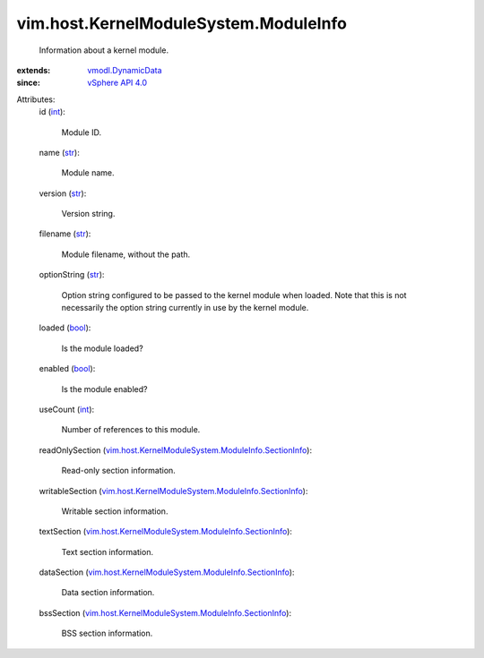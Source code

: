 .. _int: https://docs.python.org/2/library/stdtypes.html

.. _str: https://docs.python.org/2/library/stdtypes.html

.. _bool: https://docs.python.org/2/library/stdtypes.html

.. _vSphere API 4.0: ../../../vim/version.rst#vimversionversion5

.. _vmodl.DynamicData: ../../../vmodl/DynamicData.rst

.. _vim.host.KernelModuleSystem.ModuleInfo.SectionInfo: ../../../vim/host/KernelModuleSystem/ModuleInfo/SectionInfo.rst


vim.host.KernelModuleSystem.ModuleInfo
======================================
  Information about a kernel module.
:extends: vmodl.DynamicData_
:since: `vSphere API 4.0`_

Attributes:
    id (`int`_):

       Module ID.
    name (`str`_):

       Module name.
    version (`str`_):

       Version string.
    filename (`str`_):

       Module filename, without the path.
    optionString (`str`_):

       Option string configured to be passed to the kernel module when loaded. Note that this is not necessarily the option string currently in use by the kernel module.
    loaded (`bool`_):

       Is the module loaded?
    enabled (`bool`_):

       Is the module enabled?
    useCount (`int`_):

       Number of references to this module.
    readOnlySection (`vim.host.KernelModuleSystem.ModuleInfo.SectionInfo`_):

       Read-only section information.
    writableSection (`vim.host.KernelModuleSystem.ModuleInfo.SectionInfo`_):

       Writable section information.
    textSection (`vim.host.KernelModuleSystem.ModuleInfo.SectionInfo`_):

       Text section information.
    dataSection (`vim.host.KernelModuleSystem.ModuleInfo.SectionInfo`_):

       Data section information.
    bssSection (`vim.host.KernelModuleSystem.ModuleInfo.SectionInfo`_):

       BSS section information.
